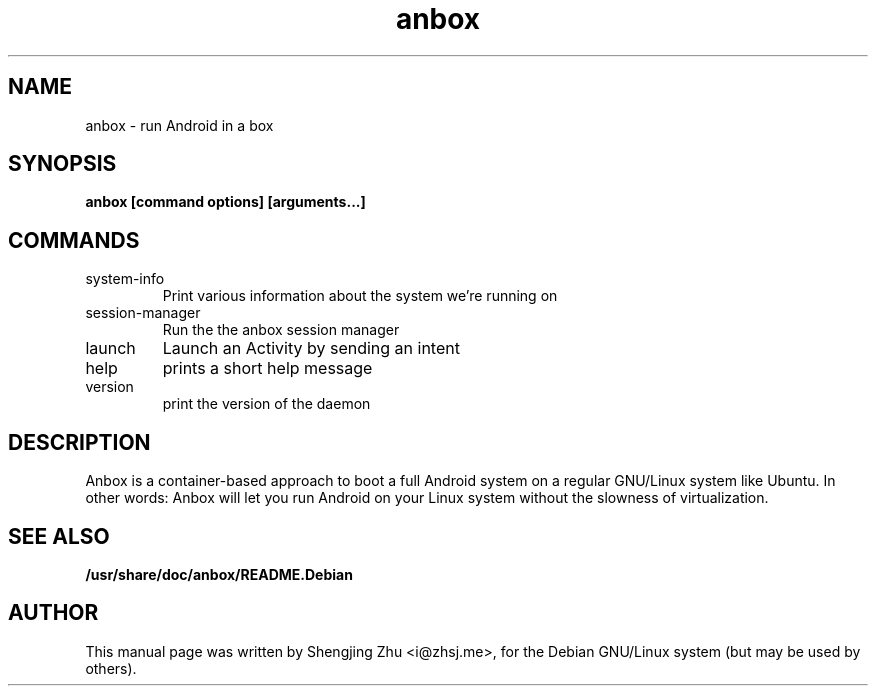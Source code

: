 .TH anbox 1 2017

.SH NAME
anbox - run Android in a box

.SH SYNOPSIS
.B anbox [command options] [arguments...]

.SH COMMANDS
.TP
system-info
Print various information about the system we're running on
.TP
session-manager
Run the the anbox session manager
.TP
launch
Launch an Activity by sending an intent
.TP
help
prints a short help message
.TP
version
print the version of the daemon

.SH DESCRIPTION
Anbox is a container-based approach to boot a full Android system on a regular GNU/Linux system
like Ubuntu. In other words: Anbox will let you run Android on your Linux system without the
slowness of virtualization.

.SH SEE ALSO
.B /usr/share/doc/anbox/README.Debian

.SH AUTHOR
This manual page was written by Shengjing Zhu <i@zhsj.me>,
for the Debian GNU/Linux system (but may be used by others).
